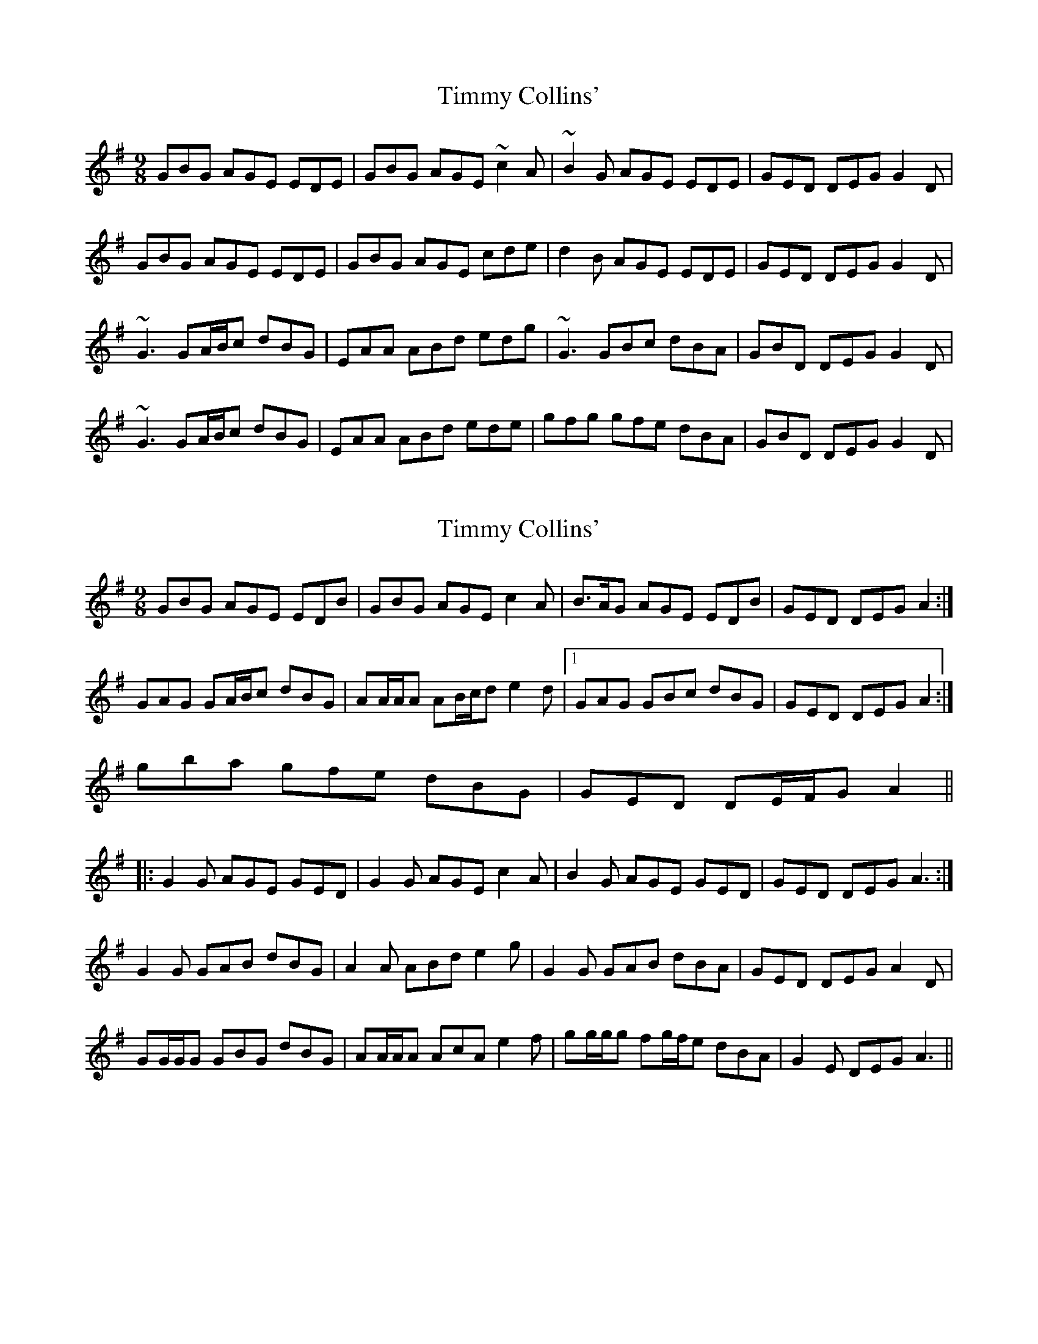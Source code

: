X: 1
T: Timmy Collins'
Z: PJ Mediterranean
S: https://thesession.org/tunes/5745#setting5745
R: slip jig
M: 9/8
L: 1/8
K: Gmaj
GBG AGE EDE|GBG AGE ~c2A|~B2G AGE EDE|GED DEG G2D|
GBG AGE EDE|GBG AGE cde|d2B AGE EDE|GED DEG G2D|
~G3 GA/2B/2c dBG|EAA ABd edg|~G3 GBc dBA|GBD DEG G2D|
~G3 GA/2B/2c dBG|EAA ABd ede|gfg gfe dBA|GBD DEG G2D|
X: 2
T: Timmy Collins'
Z: ceolachan
S: https://thesession.org/tunes/5745#setting17699
R: slip jig
M: 9/8
L: 1/8
K: Ador
GBG AGE EDB | GBG AGE c2 A | B>AG AGE EDB | GED DEG A2 :|GAG GA/B/c dBG | AA/A/A AB/c/d e2 d |1 GAG GBc dBG | GED DEG A2 :|2 gba gfe dBG | GED DE/F/G A2 |||: G2 G AGE GED | G2 G AGE c2 A | B2 G AGE GED | GED DEG A3 :|G2 G GAB dBG | A2 A ABd e2 g | G2 G GAB dBA | GED DEG A2 D |GG/G/G GBG dBG | AA/A/A AcA e2 f | gg/g/g fg/f/e dBA | G2 E DEG A3 ||
